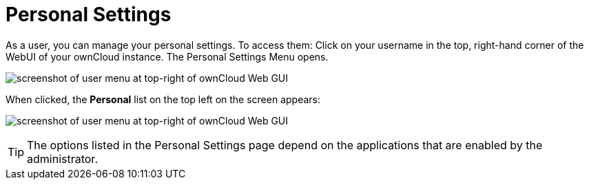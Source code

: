= Personal Settings
:page-aliases: next@server:user_manual:personal_settings/index.adoc, \
{latest-server-version}@server:user_manual:personal_settings/index.adoc, \
{previous-server-version}@server:user_manual:personal_settings/index.adoc

:description: As a user, you can manage your personal settings. To access them: Click on your username in the top, right-hand corner of the WebUI of your ownCloud instance.

{description} The Personal Settings Menu opens.

image:personal-settings/oc_personal_settings_dropdown.png[screenshot of user menu at top-right of ownCloud Web GUI]

When clicked, the *Personal* list on the top left on the screen appears:

image:personal-settings/personal-settings-menu.png[screenshot of user menu at top-right of ownCloud Web GUI]

TIP: The options listed in the Personal Settings page depend on the applications that are enabled by the administrator. 
